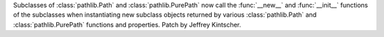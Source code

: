 Subclasses of :class:`pathlib.Path` and :class:`pathlib.PurePath` now call the
:func:`__new__` and :func:`__init__` functions of the subclasses when
instantiating new subclass objects returned by various :class:`pathlib.Path` and
:class:`pathlib.PurePath` functions and properties.  Patch by Jeffrey Kintscher.
